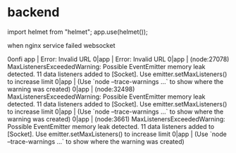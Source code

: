 * backend
import helmet from "helmet";
app.use(helmet());

when nginx service failed
websocket

0onfi  app      | Error: Invalid URL
0|app      | Error: Invalid URL
0|app      | (node:27078) MaxListenersExceededWarning: Possible EventEmitter memory leak detected. 11 data listeners added to [Socket]. Use emitter.setMaxListeners() to increase limit
0|app      | (Use `node --trace-warnings ...` to show where the warning was created)
0|app      | (node:32498) MaxListenersExceededWarning: Possible EventEmitter memory leak detected. 11 data listeners added to [Socket]. Use emitter.setMaxListeners() to increase limit
0|app      | (Use `node --trace-warnings ...` to show where the warning was created)
0|app      | (node:3661) MaxListenersExceededWarning: Possible EventEmitter memory leak detected. 11 data listeners added to [Socket]. Use emitter.setMaxListeners() to increase limit
0|app      | (Use `node --trace-warnings ...` to show where the warning was created)
